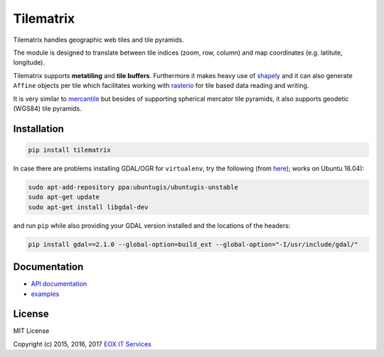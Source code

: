 ==========
Tilematrix
==========

Tilematrix handles geographic web tiles and tile pyramids.

.. image:: https://badge.fury.io/py/tilematrix.svg
    :target: https://badge.fury.io/py/tilematrix

.. image:: https://travis-ci.org/ungarj/tilematrix.svg?branch=master
    :target: https://travis-ci.org/ungarj/tilematrix

.. image:: https://coveralls.io/repos/github/ungarj/tilematrix/badge.svg?branch=master
    :target: https://coveralls.io/github/ungarj/tilematrix?branch=master


The module is designed to translate between tile indices (zoom, row, column) and
map coordinates (e.g. latitute, longitude).

Tilematrix supports **metatiling** and **tile buffers**. Furthermore it makes
heavy use of shapely_ and it can also generate ``Affine`` objects per tile which
facilitates working with rasterio_ for tile based data reading and writing.

It is very similar to mercantile_ but besides of supporting spherical mercator
tile pyramids, it also supports geodetic (WGS84) tile pyramids.

.. _shapely: http://toblerity.org/shapely/
.. _rasterio: https://github.com/mapbox/rasterio
.. _mercantile: https://github.com/mapbox/mercantile

------------
Installation
------------

.. code-block:: shell

    pip install tilematrix

In case there are problems installing GDAL/OGR for ``virtualenv``, try the
following (from here_); works on Ubuntu 16.04):

.. _here: https://gist.github.com/cspanring/5680334

.. code-block:: shell

    sudo apt-add-repository ppa:ubuntugis/ubuntugis-unstable
    sudo apt-get update
    sudo apt-get install libgdal-dev

and run ``pip`` while also providing your GDAL version installed and the
locations of the headers:

.. code-block:: shell

    pip install gdal==2.1.0 --global-option=build_ext --global-option="-I/usr/include/gdal/"

-------------
Documentation
-------------

* `API documentation <doc/tilematrix.md>`_
* `examples <doc/examples.md>`_

-------
License
-------

MIT License

Copyright (c) 2015, 2016, 2017 `EOX IT Services`_

.. _`EOX IT Services`: https://eox.at/
